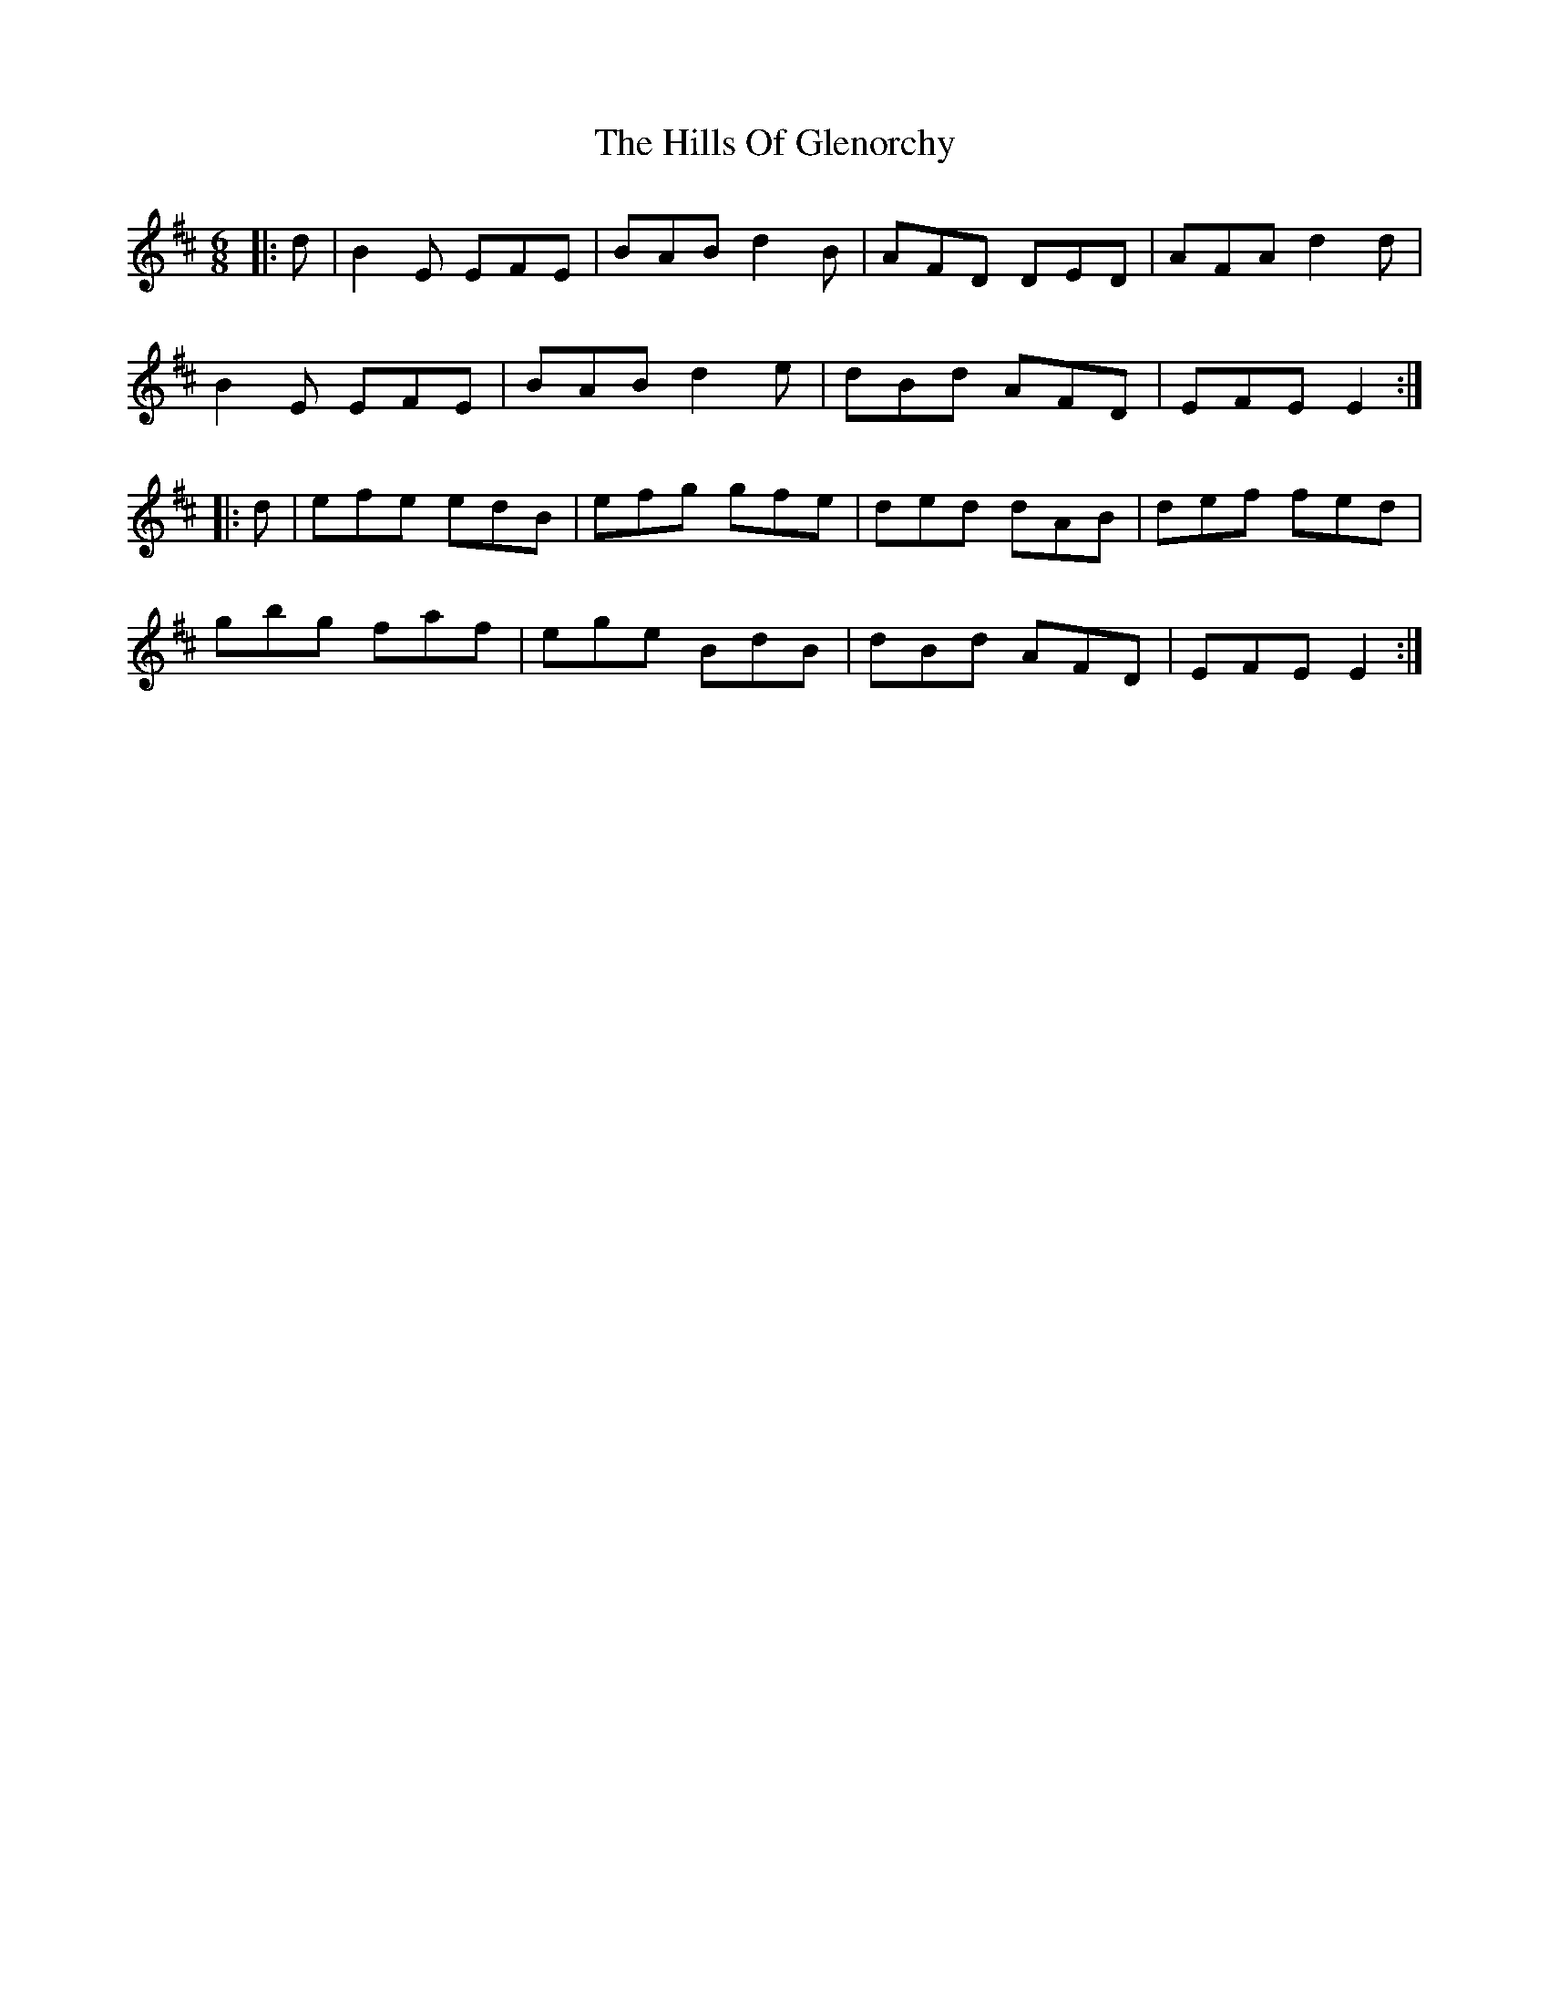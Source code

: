 X: 17501
T: Hills Of Glenorchy, The
R: jig
M: 6/8
K: Edorian
|:d|B2 E EFE|BAB d2 B|AFD DED|AFA d2 d|
B2 E EFE|BAB d2 e|dBd AFD|EFE E2:|
|:d|efe edB|efg gfe|ded dAB|def fed|
gbg faf|ege BdB|dBd AFD|EFE E2:|

